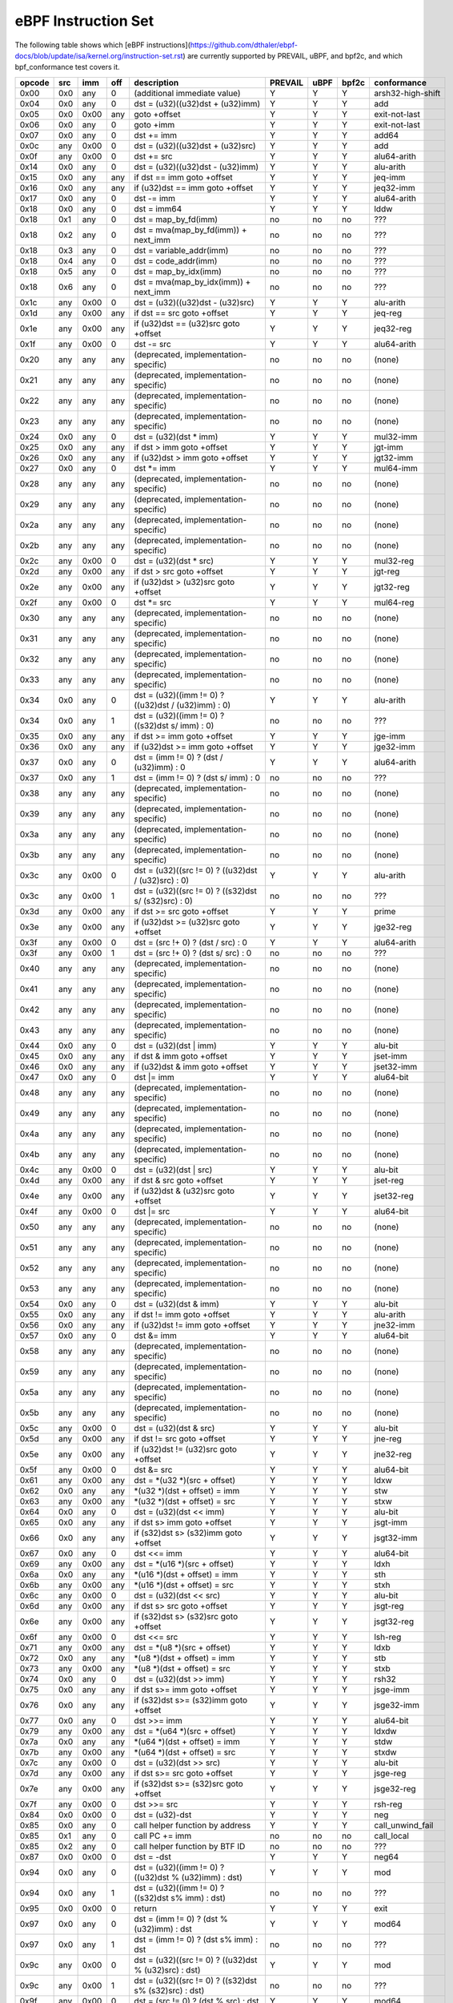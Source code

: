 eBPF Instruction Set
====================

The following table shows which
[eBPF instructions](https://github.com/dthaler/ebpf-docs/blob/update/isa/kernel.org/instruction-set.rst)
are currently supported by PREVAIL, uBPF, and bpf2c, and which bpf_conformance test covers it.

======  ====  ====  ====  ======================================================  =======  ====  =====  ======================
opcode  src   imm   off   description                                             PREVAIL  uBPF  bpf2c  conformance
======  ====  ====  ====  ======================================================  =======  ====  =====  ======================
0x00    0x0   any   0     (additional immediate value)                               Y      Y      Y    arsh32-high-shift
0x04    0x0   any   0     dst = (u32)((u32)dst + (u32)imm)                           Y      Y      Y    add
0x05    0x0   0x00  any   goto +offset                                               Y      Y      Y    exit-not-last
0x06    0x0   any   0     goto +imm                                                  Y      Y      Y    exit-not-last
0x07    0x0   any   0     dst += imm                                                 Y      Y      Y    add64
0x0c    any   0x00  0     dst = (u32)((u32)dst + (u32)src)                           Y      Y      Y    add
0x0f    any   0x00  0     dst += src                                                 Y      Y      Y    alu64-arith
0x14    0x0   any   0     dst = (u32)((u32)dst - (u32)imm)                           Y      Y      Y    alu-arith
0x15    0x0   any   any   if dst == imm goto +offset                                 Y      Y      Y    jeq-imm
0x16    0x0   any   any   if (u32)dst == imm goto +offset                            Y      Y      Y    jeq32-imm
0x17    0x0   any   0     dst -= imm                                                 Y      Y      Y    alu64-arith
0x18    0x0   any   0     dst = imm64                                                Y      Y      Y    lddw
0x18    0x1   any   0     dst = map_by_fd(imm)                                       no     no     no   ???
0x18    0x2   any   0     dst = mva(map_by_fd(imm)) + next_imm                       no     no     no   ???
0x18    0x3   any   0     dst = variable_addr(imm)                                   no     no     no   ???
0x18    0x4   any   0     dst = code_addr(imm)                                       no     no     no   ???
0x18    0x5   any   0     dst = map_by_idx(imm)                                      no     no     no   ???
0x18    0x6   any   0     dst = mva(map_by_idx(imm)) + next_imm                      no     no     no   ???
0x1c    any   0x00  0     dst = (u32)((u32)dst - (u32)src)                           Y      Y      Y    alu-arith
0x1d    any   0x00  any   if dst == src goto +offset                                 Y      Y      Y    jeq-reg
0x1e    any   0x00  any   if (u32)dst == (u32)src goto +offset                       Y      Y      Y    jeq32-reg
0x1f    any   0x00  0     dst -= src                                                 Y      Y      Y    alu64-arith
0x20    any   any   any   (deprecated, implementation-specific)                      no     no     no   (none)
0x21    any   any   any   (deprecated, implementation-specific)                      no     no     no   (none)
0x22    any   any   any   (deprecated, implementation-specific)                      no     no     no   (none)
0x23    any   any   any   (deprecated, implementation-specific)                      no     no     no   (none)
0x24    0x0   any   0     dst = (u32)(dst \* imm)                                    Y      Y      Y    mul32-imm
0x25    0x0   any   any   if dst > imm goto +offset                                  Y      Y      Y    jgt-imm
0x26    0x0   any   any   if (u32)dst > imm goto +offset                             Y      Y      Y    jgt32-imm
0x27    0x0   any   0     dst \*= imm                                                Y      Y      Y    mul64-imm
0x28    any   any   any   (deprecated, implementation-specific)                      no     no     no   (none)
0x29    any   any   any   (deprecated, implementation-specific)                      no     no     no   (none)
0x2a    any   any   any   (deprecated, implementation-specific)                      no     no     no   (none)
0x2b    any   any   any   (deprecated, implementation-specific)                      no     no     no   (none)
0x2c    any   0x00  0     dst = (u32)(dst \* src)                                    Y      Y      Y    mul32-reg
0x2d    any   0x00  any   if dst > src goto +offset                                  Y      Y      Y    jgt-reg
0x2e    any   0x00  any   if (u32)dst > (u32)src goto +offset                        Y      Y      Y    jgt32-reg
0x2f    any   0x00  0     dst \*= src                                                Y      Y      Y    mul64-reg
0x30    any   any   any   (deprecated, implementation-specific)                      no     no     no   (none)
0x31    any   any   any   (deprecated, implementation-specific)                      no     no     no   (none)
0x32    any   any   any   (deprecated, implementation-specific)                      no     no     no   (none)
0x33    any   any   any   (deprecated, implementation-specific)                      no     no     no   (none)
0x34    0x0   any   0     dst = (u32)((imm != 0) ? ((u32)dst / (u32)imm) : 0)        Y      Y      Y    alu-arith
0x34    0x0   any   1     dst = (u32)((imm != 0) ? ((s32)dst s/ imm) : 0)            no     no     no   ???
0x35    0x0   any   any   if dst >= imm goto +offset                                 Y      Y      Y    jge-imm
0x36    0x0   any   any   if (u32)dst >= imm goto +offset                            Y      Y      Y    jge32-imm
0x37    0x0   any   0     dst = (imm != 0) ? (dst / (u32)imm) : 0                    Y      Y      Y    alu64-arith
0x37    0x0   any   1     dst = (imm != 0) ? (dst s/ imm) : 0                        no     no     no   ???
0x38    any   any   any   (deprecated, implementation-specific)                      no     no     no   (none)
0x39    any   any   any   (deprecated, implementation-specific)                      no     no     no   (none)
0x3a    any   any   any   (deprecated, implementation-specific)                      no     no     no   (none)
0x3b    any   any   any   (deprecated, implementation-specific)                      no     no     no   (none)
0x3c    any   0x00  0     dst = (u32)((src != 0) ? ((u32)dst / (u32)src) : 0)        Y      Y      Y    alu-arith
0x3c    any   0x00  1     dst = (u32)((src != 0) ? ((s32)dst s/ (s32)src) : 0)       no     no     no   ???
0x3d    any   0x00  any   if dst >= src goto +offset                                 Y      Y      Y    prime
0x3e    any   0x00  any   if (u32)dst >= (u32)src goto +offset                       Y      Y      Y    jge32-reg
0x3f    any   0x00  0     dst = (src !+ 0) ? (dst / src) : 0                         Y      Y      Y    alu64-arith
0x3f    any   0x00  1     dst = (src !+ 0) ? (dst s/ src) : 0                        no     no     no   ???
0x40    any   any   any   (deprecated, implementation-specific)                      no     no     no   (none)
0x41    any   any   any   (deprecated, implementation-specific)                      no     no     no   (none)
0x42    any   any   any   (deprecated, implementation-specific)                      no     no     no   (none)
0x43    any   any   any   (deprecated, implementation-specific)                      no     no     no   (none)
0x44    0x0   any   0     dst = (u32)(dst \| imm)                                    Y      Y      Y    alu-bit
0x45    0x0   any   any   if dst & imm goto +offset                                  Y      Y      Y    jset-imm
0x46    0x0   any   any   if (u32)dst & imm goto +offset                             Y      Y      Y    jset32-imm
0x47    0x0   any   0     dst \|= imm                                                Y      Y      Y    alu64-bit
0x48    any   any   any   (deprecated, implementation-specific)                      no     no     no   (none)
0x49    any   any   any   (deprecated, implementation-specific)                      no     no     no   (none)
0x4a    any   any   any   (deprecated, implementation-specific)                      no     no     no   (none)
0x4b    any   any   any   (deprecated, implementation-specific)                      no     no     no   (none)
0x4c    any   0x00  0     dst = (u32)(dst \| src)                                    Y      Y      Y    alu-bit
0x4d    any   0x00  any   if dst & src goto +offset                                  Y      Y      Y    jset-reg
0x4e    any   0x00  any   if (u32)dst & (u32)src goto +offset                        Y      Y      Y    jset32-reg
0x4f    any   0x00  0     dst \|= src                                                Y      Y      Y    alu64-bit
0x50    any   any   any   (deprecated, implementation-specific)                      no     no     no   (none)
0x51    any   any   any   (deprecated, implementation-specific)                      no     no     no   (none)
0x52    any   any   any   (deprecated, implementation-specific)                      no     no     no   (none)
0x53    any   any   any   (deprecated, implementation-specific)                      no     no     no   (none)
0x54    0x0   any   0     dst = (u32)(dst & imm)                                     Y      Y      Y    alu-bit
0x55    0x0   any   any   if dst != imm goto +offset                                 Y      Y      Y    alu-arith
0x56    0x0   any   any   if (u32)dst != imm goto +offset                            Y      Y      Y    jne32-imm
0x57    0x0   any   0     dst &= imm                                                 Y      Y      Y    alu64-bit
0x58    any   any   any   (deprecated, implementation-specific)                      no     no     no   (none)
0x59    any   any   any   (deprecated, implementation-specific)                      no     no     no   (none)
0x5a    any   any   any   (deprecated, implementation-specific)                      no     no     no   (none)
0x5b    any   any   any   (deprecated, implementation-specific)                      no     no     no   (none)
0x5c    any   0x00  0     dst = (u32)(dst & src)                                     Y      Y      Y    alu-bit
0x5d    any   0x00  any   if dst != src goto +offset                                 Y      Y      Y    jne-reg
0x5e    any   0x00  any   if (u32)dst != (u32)src goto +offset                       Y      Y      Y    jne32-reg
0x5f    any   0x00  0     dst &= src                                                 Y      Y      Y    alu64-bit
0x61    any   0x00  any   dst = \*(u32 \*)(src + offset)                             Y      Y      Y    ldxw
0x62    0x0   any   any   \*(u32 \*)(dst + offset) = imm                             Y      Y      Y    stw
0x63    any   0x00  any   \*(u32 \*)(dst + offset) = src                             Y      Y      Y    stxw
0x64    0x0   any   0     dst = (u32)(dst << imm)                                    Y      Y      Y    alu-bit
0x65    0x0   any   any   if dst s> imm goto +offset                                 Y      Y      Y    jsgt-imm
0x66    0x0   any   any   if (s32)dst s> (s32)imm goto +offset                       Y      Y      Y    jsgt32-imm
0x67    0x0   any   0     dst <<= imm                                                Y      Y      Y    alu64-bit
0x69    any   0x00  any   dst = \*(u16 \*)(src + offset)                             Y      Y      Y    ldxh
0x6a    0x0   any   any   \*(u16 \*)(dst + offset) = imm                             Y      Y      Y    sth
0x6b    any   0x00  any   \*(u16 \*)(dst + offset) = src                             Y      Y      Y    stxh
0x6c    any   0x00  0     dst = (u32)(dst << src)                                    Y      Y      Y    alu-bit
0x6d    any   0x00  any   if dst s> src goto +offset                                 Y      Y      Y    jsgt-reg
0x6e    any   0x00  any   if (s32)dst s> (s32)src goto +offset                       Y      Y      Y    jsgt32-reg
0x6f    any   0x00  0     dst <<= src                                                Y      Y      Y    lsh-reg
0x71    any   0x00  any   dst = \*(u8 \*)(src + offset)                              Y      Y      Y    ldxb
0x72    0x0   any   any   \*(u8 \*)(dst + offset) = imm                              Y      Y      Y    stb
0x73    any   0x00  any   \*(u8 \*)(dst + offset) = src                              Y      Y      Y    stxb
0x74    0x0   any   0     dst = (u32)(dst >> imm)                                    Y      Y      Y    rsh32
0x75    0x0   any   any   if dst s>= imm goto +offset                                Y      Y      Y    jsge-imm
0x76    0x0   any   any   if (s32)dst s>= (s32)imm goto +offset                      Y      Y      Y    jsge32-imm
0x77    0x0   any   0     dst >>= imm                                                Y      Y      Y    alu64-bit
0x79    any   0x00  any   dst = \*(u64 \*)(src + offset)                             Y      Y      Y    ldxdw
0x7a    0x0   any   any   \*(u64 \*)(dst + offset) = imm                             Y      Y      Y    stdw
0x7b    any   0x00  any   \*(u64 \*)(dst + offset) = src                             Y      Y      Y    stxdw
0x7c    any   0x00  0     dst = (u32)(dst >> src)                                    Y      Y      Y    alu-bit
0x7d    any   0x00  any   if dst s>= src goto +offset                                Y      Y      Y    jsge-reg
0x7e    any   0x00  any   if (s32)dst s>= (s32)src goto +offset                      Y      Y      Y    jsge32-reg
0x7f    any   0x00  0     dst >>= src                                                Y      Y      Y    rsh-reg
0x84    0x0   0x00  0     dst = (u32)-dst                                            Y      Y      Y    neg
0x85    0x0   any   0     call helper function by address                            Y      Y      Y    call_unwind_fail
0x85    0x1   any   0     call PC += imm                                             no     no     no   call_local
0x85    0x2   any   0     call helper function by BTF ID                             no     no     no   ???
0x87    0x0   0x00  0     dst = -dst                                                 Y      Y      Y    neg64
0x94    0x0   any   0     dst = (u32)((imm != 0) ? ((u32)dst % (u32)imm) : dst)      Y      Y      Y    mod
0x94    0x0   any   1     dst = (u32)((imm != 0) ? ((s32)dst s% imm) : dst)          no     no     no   ???
0x95    0x0   0x00  0     return                                                     Y      Y      Y    exit
0x97    0x0   any   0     dst = (imm != 0) ? (dst % (u32)imm) : dst                  Y      Y      Y    mod64
0x97    0x0   any   1     dst = (imm != 0) ? (dst s% imm) : dst                      no     no     no   ???
0x9c    any   0x00  0     dst = (u32)((src != 0) ? ((u32)dst % (u32)src) : dst)      Y      Y      Y    mod
0x9c    any   0x00  1     dst = (u32)((src != 0) ? ((s32)dst s% (s32)src) : dst)     no     no     no   ???
0x9f    any   0x00  0     dst = (src != 0) ? (dst % src) : dst                       Y      Y      Y    mod64
0x9f    any   0x00  1     dst = (src != 0) ? (dst s% src) : dst                      no     no     no   ???
0xa4    0x0   any   0     dst = (u32)(dst ^ imm)                                     Y      Y      Y    alu-bit
0xa5    0x0   any   any   if dst < imm goto +offset                                  Y      Y      Y    jlt-imm
0xa6    0x0   any   any   if (u32)dst < imm goto +offset                             Y      Y      Y    jlt32-imm
0xa7    0x0   any   0     dst ^= imm                                                 Y      Y      Y    alu64-bit
0xac    any   0x00  0     dst = (u32)(dst ^ src)                                     Y      Y      Y    alu-bit
0xad    any   0x00  any   if dst < src goto +offset                                  Y      Y      Y    jlt-reg
0xae    any   0x00  any   if (u32)dst < (u32)src goto +offset                        Y      Y      Y    jlt32-reg
0xaf    any   0x00  0     dst ^= src                                                 Y      Y      Y    alu64-bit
0xb4    0x0   any   0     dst = (u32) imm                                            Y      Y      Y    mov
0xb4    0x0   any   8     dst = (u32) (s32) (s8) imm                                 no     no     no   ???
0xb4    0x0   any   16    dst = (u32) (s32) (s16) imm                                no     no     no   ???
0xb5    0x0   any   any   if dst <= imm goto +offset                                 Y      Y      Y    jle-imm
0xb6    0x0   any   any   if (u32)dst <= imm goto +offset                            Y      Y      Y    jle32-imm
0xb7    0x0   any   0     dst = imm                                                  Y      Y      Y    mov64-sign-extend
0xb7    0x0   any   8     dst = (s64) (s8) imm                                       no     no     no   ???
0xb7    0x0   any   16    dst = (s64) (s16) imm                                      no     no     no   ???
0xb7    0x0   any   32    dst = (s64) (s32) imm                                      no     no     no   ???
0xbc    any   0x00  0     dst = (u32) src                                            Y      Y      Y    mov
0xbc    any   0x00  8     dst = (u32) (s32) (s8) src                                 no     no     no   ???
0xbc    any   0x00  16    dst = (u32) (s32) (s16) src                                no     no     no   ???
0xbd    any   0x00  any   if dst <= src goto +offset                                 Y      Y      Y    jle-reg
0xbe    any   0x00  any   if (u32)dst <= (u32)src goto +offset                       Y      Y      Y    jle32-reg
0xbf    any   0x00  0     dst = src                                                  Y      Y      Y    ldxb-all
0xbf    any   0x00  8     dst = (s64) (s8) src                                       no     no     no   ???
0xbf    any   0x00  16    dst = (s64) (s16) src                                      no     no     no   ???
0xbf    any   0x00  32    dst = (s64) (s32) src                                      no     no     no   ???
0xc3    any   0x00  any   lock \*(u32 \*)(dst + offset) += src                       no     no     Y    lock_add32
0xc3    any   0x01  any   lock::                                                     no     no     Y    lock_fetch_add32

                             *(u32 *)(dst + offset) += src
                             src = *(u32 *)(dst + offset)
0xc3    any   0x40  any   lock \*(u32 \*)(dst + offset) \|= src                      no     no     Y    lock_or32
0xc3    any   0x41  any   lock::                                                     no     no     Y    lock_fetch_or32

                             *(u32 *)(dst + offset) |= src
                             src = *(u32 *)(dst + offset)
0xc3    any   0x50  any   lock \*(u32 \*)(dst + offset) &= src                       no     no     Y    lock_and32
0xc3    any   0x51  any   lock::                                                     no     no     Y    lock_fetch_and32

                             *(u32 *)(dst + offset) &= src
                             src = *(u32 *)(dst + offset)
0xc3    any   0xa0  any   lock \*(u32 \*)(dst + offset) ^= src                       no     no     Y    lock_xor32
0xc3    any   0xa1  any   lock::                                                     no     no     Y    lock_fetch_xor32

                             *(u32 *)(dst + offset) ^= src
                             src = *(u32 *)(dst + offset)
0xc3    any   0xe1  any   lock::                                                     no     no     Y    lock_xchg32

                             temp = *(u32 *)(dst + offset)
                             *(u32 *)(dst + offset) = src
                             src = temp
0xc3    any   0xf1  any   lock::                                                     no     no     Y    lock_cmpxchg32

                             temp = *(u32 *)(dst + offset)
                             if *(u32)(dst + offset) == R0
                                *(u32)(dst + offset) = src
                             R0 = temp
0xc4    0x0   any   0     dst = (u32)(dst s>> imm)                                   Y      Y      Y    arsh
0xc5    0x0   any   any   if dst s< imm goto +offset                                 Y      Y      Y    jslt-imm
0xc6    0x0   any   any   if (s32)dst s< (s32)imm goto +offset                       Y      Y      Y    jslt32-imm
0xc7    0x0   any   0     dst s>>= imm                                               Y      Y      Y    arsh64
0xcc    any   0x00  0     dst = (u32)(dst s>> src)                                   Y      Y      Y    arsh-reg
0xcd    any   0x00  any   if dst s< src goto +offset                                 Y      Y      Y    jslt-reg
0xce    any   0x00  any   if (s32)dst s< (s32)src goto +offset                       Y      Y      Y    jslt32-reg
0xcf    any   0x00  0     dst s>>= src                                               Y      Y      Y    arsh64
0xd4    0x0   0x10  0     dst = htole16(dst)                                         Y      Y      Y    le16
0xd4    0x0   0x20  0     dst = htole32(dst)                                         Y      Y      Y    le32
0xd4    0x0   0x40  0     dst = htole64(dst)                                         Y      Y      Y    le64
0xd5    0x0   any   any   if dst s<= imm goto +offset                                Y      Y      Y    jsle-imm
0xd6    0x0   any   any   if (s32)dst s<= (s32)imm goto +offset                      Y      Y      Y    jsle32-imm
0xd7    0x0   0x10  0     dst = bswap16(dst)                                         no     no     no   ???
0xd7    0x0   0x20  0     dst = bswap32(dst)                                         no     no     no   ???
0xd7    0x0   0x40  0     dst = bswap64(dst)                                         no     no     no   ???
0xdb    any   0x00  any   lock \*(u64 \*)(dst + offset) += src                       no     no     Y    lock_add
0xdb    any   0x01  any   lock::                                                     no     no     Y    lock_fetch_add

                             *(u64 *)(dst + offset) += src
                             src = *(u64 *)(dst + offset)
0xdb    any   0x40  any   lock \*(u64 \*)(dst + offset) \|= src                      no     no     Y    lock_or
0xdb    any   0x41  any   lock::                                                     no     no     Y    lock_fetch_or

                             *(u64 *)(dst + offset) |= src
                             src = *(u64 *)(dst + offset)
0xdb    any   0x50  any   lock \*(u64 \*)(dst + offset) &= src                       no     no     Y    lock_and
0xdb    any   0x51  any   lock::                                                     no     no     Y    lock_fetch_and

                             *(u64 *)(dst + offset) &= src
                             src = *(u64 *)(dst + offset)
0xdb    any   0xa0  any   lock \*(u64 \*)(dst + offset) ^= src                       no     no     Y    lock_xor
0xdb    any   0xa1  any   lock::                                                     no     no     Y    lock_fetch_xor

                             *(u64 *)(dst + offset) ^= src
                             src = *(u64 *)(dst + offset)
0xdb    any   0xe1  any   lock::                                                     no     no     Y     lock_xchg

                             temp = *(u64 *)(dst + offset)
                             *(u64 *)(dst + offset) = src
                             src = temp
0xdb    any   0xf1  any   lock::                                                     no     no     Y     lock_cmpxchg

                             temp = *(u64 *)(dst + offset)
                             if *(u64)(dst + offset) == R0
                                *(u64)(dst + offset) = src
                             R0 = temp
0xdc    0x0   0x10  0     dst = htobe16(dst)                                         Y      Y     Y     be16
0xdc    0x0   0x20  0     dst = htobe32(dst)                                         Y      Y     Y     be32
0xdc    0x0   0x40  0     dst = htobe64(dst)                                         Y      Y     Y     be64
0xdd    any   0x00  any   if dst s<= src goto +offset                                Y      Y     Y     jsle-reg
0xde    any   0x00  any   if (s32)dst s<= (s32)src goto +offset                      Y      Y     Y     jsle32-reg
======  ====  ====  ====  ======================================================  =======  ====  =====  ======================

**Some takeaways:**

* Some ldx instruction conformance issues still exist in the PREVAIL verifier, where instructions
  fail verification that shouldn't.  This is not a security issue, it might simply prevent some valid
  programs from being verified (https://github.com/vbpf/ebpf-verifier/issues/420).
* Atomic instructions are not supported by any of the components, though this is not a major problem
  as they will not be generated by clang when an older "cpu version" is specified on the command line.
* The conformance suite does not support most 64-bit immediate instructions
  (https://github.com/Alan-Jowett/bpf_conformance/issues/59).
